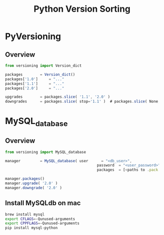 #+TITLE: Python Version Sorting
#+STYLE: <link rel="stylesheet" type="text/css" href="org.css" />

* PyVersioning

** Overview

   #+BEGIN_SRC javascript
from versioning import Version_dict

packages		= Version_dict()
packages['1.0']		= "..."
packages['1.1']		= "..."
packages['2.0']		= "..."

upgrades		= packages.slice( '1.1', '2.0' )
downgrades		= packages.slice( stop='1.1' )	# packages.slice( None, '1.1' )
   #+END_SRC

* MySQL_database

** Overview

  #+BEGIN_SRC javascript
from versioning import MySQL_database

manager			= MySQL_database( user		= "<db_user>",
                                          password	= "<user_password>",
                                          packages	= [<paths to .pack files>] )

manager.packages()
manager.upgrade( '2.0' )
manager.downgrade( '2.0' )
  #+END_SRC

** Install MySQLdb on mac

   #+BEGIN_SRC bash
brew install mysql
export CFLAGS=-Qunused-arguments
export CPPFLAGS=-Qunused-arguments
pip install mysql-python   
   #+END_SRC
